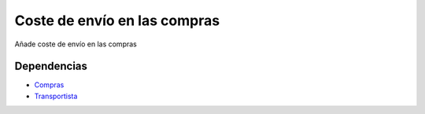 =============================
Coste de envío en las compras
=============================

Añade coste de envío en las compras

Dependencias
------------

* Compras_
* Transportista_

.. _Compras: ../purchase/index.html
.. _Transportista: ../carrier/index.html

